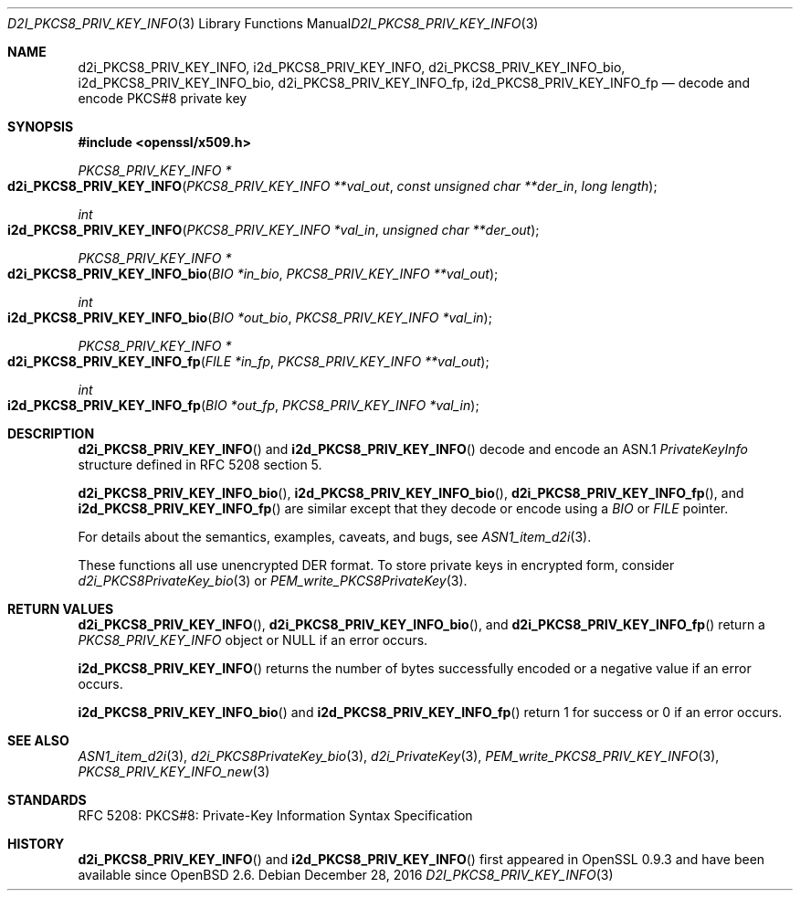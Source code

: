 .\"	$OpenBSD: d2i_PKCS8_PRIV_KEY_INFO.3,v 1.1 2016/12/28 00:55:05 schwarze Exp $
.\"
.\" Copyright (c) 2016 Ingo Schwarze <schwarze@openbsd.org>
.\"
.\" Permission to use, copy, modify, and distribute this software for any
.\" purpose with or without fee is hereby granted, provided that the above
.\" copyright notice and this permission notice appear in all copies.
.\"
.\" THE SOFTWARE IS PROVIDED "AS IS" AND THE AUTHOR DISCLAIMS ALL WARRANTIES
.\" WITH REGARD TO THIS SOFTWARE INCLUDING ALL IMPLIED WARRANTIES OF
.\" MERCHANTABILITY AND FITNESS. IN NO EVENT SHALL THE AUTHOR BE LIABLE FOR
.\" ANY SPECIAL, DIRECT, INDIRECT, OR CONSEQUENTIAL DAMAGES OR ANY DAMAGES
.\" WHATSOEVER RESULTING FROM LOSS OF USE, DATA OR PROFITS, WHETHER IN AN
.\" ACTION OF CONTRACT, NEGLIGENCE OR OTHER TORTIOUS ACTION, ARISING OUT OF
.\" OR IN CONNECTION WITH THE USE OR PERFORMANCE OF THIS SOFTWARE.
.\"
.Dd $Mdocdate: December 28 2016 $
.Dt D2I_PKCS8_PRIV_KEY_INFO 3
.Os
.Sh NAME
.Nm d2i_PKCS8_PRIV_KEY_INFO ,
.Nm i2d_PKCS8_PRIV_KEY_INFO ,
.Nm d2i_PKCS8_PRIV_KEY_INFO_bio ,
.Nm i2d_PKCS8_PRIV_KEY_INFO_bio ,
.Nm d2i_PKCS8_PRIV_KEY_INFO_fp ,
.Nm i2d_PKCS8_PRIV_KEY_INFO_fp
.Nd decode and encode PKCS#8 private key
.Sh SYNOPSIS
.In openssl/x509.h
.Ft PKCS8_PRIV_KEY_INFO *
.Fo d2i_PKCS8_PRIV_KEY_INFO
.Fa "PKCS8_PRIV_KEY_INFO **val_out"
.Fa "const unsigned char **der_in"
.Fa "long length"
.Fc
.Ft int
.Fo i2d_PKCS8_PRIV_KEY_INFO
.Fa "PKCS8_PRIV_KEY_INFO *val_in"
.Fa "unsigned char **der_out"
.Fc
.Ft PKCS8_PRIV_KEY_INFO *
.Fo d2i_PKCS8_PRIV_KEY_INFO_bio
.Fa "BIO *in_bio"
.Fa "PKCS8_PRIV_KEY_INFO **val_out"
.Fc
.Ft int
.Fo i2d_PKCS8_PRIV_KEY_INFO_bio
.Fa "BIO *out_bio"
.Fa "PKCS8_PRIV_KEY_INFO *val_in"
.Fc
.Ft PKCS8_PRIV_KEY_INFO *
.Fo d2i_PKCS8_PRIV_KEY_INFO_fp
.Fa "FILE *in_fp"
.Fa "PKCS8_PRIV_KEY_INFO **val_out"
.Fc
.Ft int
.Fo i2d_PKCS8_PRIV_KEY_INFO_fp
.Fa "BIO *out_fp"
.Fa "PKCS8_PRIV_KEY_INFO *val_in"
.Fc
.Sh DESCRIPTION
.Fn d2i_PKCS8_PRIV_KEY_INFO
and
.Fn i2d_PKCS8_PRIV_KEY_INFO
decode and encode an ASN.1
.Vt PrivateKeyInfo
structure defined in RFC 5208 section 5.
.Pp
.Fn d2i_PKCS8_PRIV_KEY_INFO_bio ,
.Fn i2d_PKCS8_PRIV_KEY_INFO_bio ,
.Fn d2i_PKCS8_PRIV_KEY_INFO_fp ,
and
.Fn i2d_PKCS8_PRIV_KEY_INFO_fp
are similar except that they decode or encode using a
.Vt BIO
or
.Vt FILE
pointer.
.Pp
For details about the semantics, examples, caveats, and bugs, see
.Xr ASN1_item_d2i 3 .
.Pp
These functions all use unencrypted DER format.
To store private keys in encrypted form, consider
.Xr d2i_PKCS8PrivateKey_bio 3
or
.Xr PEM_write_PKCS8PrivateKey 3 .
.Sh RETURN VALUES
.Fn d2i_PKCS8_PRIV_KEY_INFO ,
.Fn d2i_PKCS8_PRIV_KEY_INFO_bio ,
and
.Fn d2i_PKCS8_PRIV_KEY_INFO_fp
return a
.Vt PKCS8_PRIV_KEY_INFO
object or
.Dv NULL
if an error occurs.
.Pp
.Fn i2d_PKCS8_PRIV_KEY_INFO
returns the number of bytes successfully encoded or a negative value
if an error occurs.
.Pp
.Fn i2d_PKCS8_PRIV_KEY_INFO_bio
and
.Fn i2d_PKCS8_PRIV_KEY_INFO_fp
return 1 for success or 0 if an error occurs.
.Sh SEE ALSO
.Xr ASN1_item_d2i 3 ,
.Xr d2i_PKCS8PrivateKey_bio 3 ,
.Xr d2i_PrivateKey 3 ,
.Xr PEM_write_PKCS8_PRIV_KEY_INFO 3 ,
.Xr PKCS8_PRIV_KEY_INFO_new 3
.Sh STANDARDS
RFC 5208: PKCS#8: Private-Key Information Syntax Specification
.Sh HISTORY
.Fn d2i_PKCS8_PRIV_KEY_INFO
and
.Fn i2d_PKCS8_PRIV_KEY_INFO
first appeared in OpenSSL 0.9.3 and have been available since
.Ox 2.6 .

